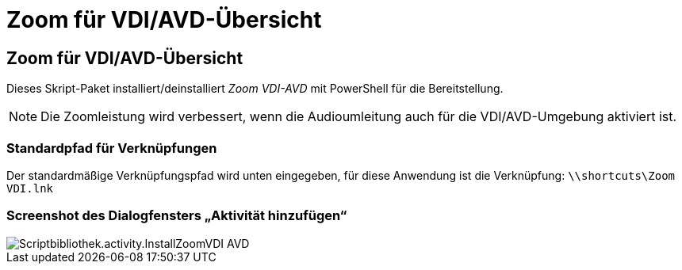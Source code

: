 = Zoom für VDI/AVD-Übersicht
:allow-uri-read: 




== Zoom für VDI/AVD-Übersicht

Dieses Skript-Paket installiert/deinstalliert _Zoom VDI-AVD_ mit PowerShell für die Bereitstellung.


NOTE: Die Zoomleistung wird verbessert, wenn die Audioumleitung auch für die VDI/AVD-Umgebung aktiviert ist.



=== Standardpfad für Verknüpfungen

Der standardmäßige Verknüpfungspfad wird unten eingegeben, für diese Anwendung ist die Verknüpfung: `\\shortcuts\Zoom VDI.lnk`



=== Screenshot des Dialogfensters „Aktivität hinzufügen“

image::scriptlibrary.activity.InstallZoomVDI-AVD.png[Scriptbibliothek.activity.InstallZoomVDI AVD]

